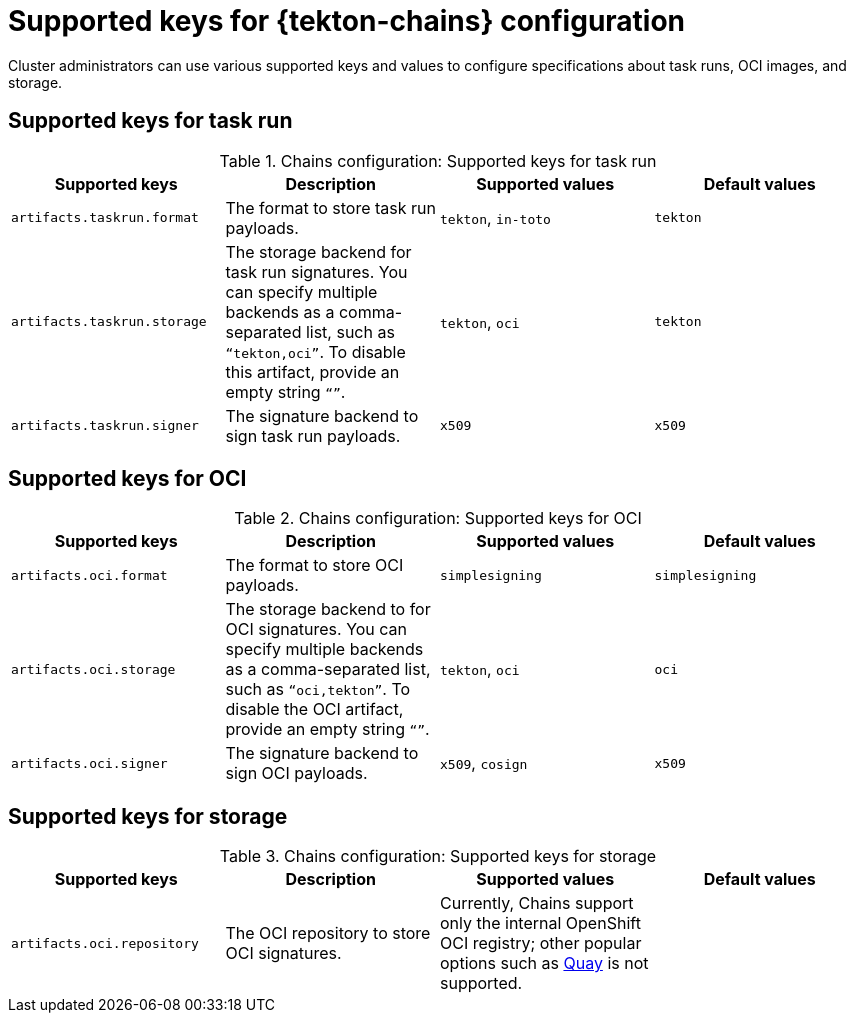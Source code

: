 // This module is included in the following assembly:
//
// *cicd/pipelines/using-tekton-chains-for-pipelines-supply-chain-security.adoc

:_content-type: REFERENCE
[id="supported-keys-tekton-chains-configuration_{context}"]
= Supported keys for {tekton-chains} configuration

Cluster administrators can use various supported keys and values to configure specifications about task runs, OCI images, and storage.

[id="chains-supported-keys-task-run_{context}"]
== Supported keys for task run

.Chains configuration: Supported keys for task run
[options="header"]
|===

| Supported keys | Description | Supported values | Default values

| `artifacts.taskrun.format` | The format to store task run payloads. | `tekton`, `in-toto` | `tekton` 

| `artifacts.taskrun.storage` | The storage backend for task run signatures. You can specify multiple backends as a comma-separated list, such as `“tekton,oci”`. To disable this artifact, provide an empty string `“”`. | `tekton`, `oci` | `tekton` 

| `artifacts.taskrun.signer` | The signature backend to sign task run payloads. | `x509` | `x509` 

|===

[id="chains-supported-keys-oci_{context}"]
== Supported keys for OCI

.Chains configuration: Supported keys for OCI
[options="header"]
|===

| Supported keys | Description | Supported values | Default values

| `artifacts.oci.format` | The format to store OCI payloads. | `simplesigning` | `simplesigning` 

| `artifacts.oci.storage` | The storage backend to for OCI signatures. You can specify multiple backends as a comma-separated list, such as `“oci,tekton”`. To disable the OCI artifact, provide an empty string `“”`. | `tekton`, `oci` | `oci` 

| `artifacts.oci.signer` | The signature backend to sign OCI payloads. | `x509`, `cosign` | `x509` 

|===

[id="chains-supported-keys-storage_{context}"]
== Supported keys for storage

.Chains configuration: Supported keys for storage
[options="header"]
|===

| Supported keys | Description | Supported values | Default values

| `artifacts.oci.repository` | The OCI repository to store OCI signatures. | Currently, Chains support only the internal OpenShift OCI registry; other popular options such as link:https://quay.io/[Quay] is not supported. |  

|===
